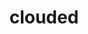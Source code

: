 #+OPTIONS: html-link-use-abs-url:nil html-postamble:t html-preamble:t
#+OPTIONS: html-scripts:nil html-style:nil html5-fancy:nil
#+OPTIONS: toc:0 num:nil ^:{}
#+HTML_CONTAINER: div
#+HTML_DOCTYPE: xhtml-strict
#+TITLE: clouded

  #+ATTR_HTML: :alt clouded :title clouded
  [[file:../../img/a/clouded-orig.jpg][file:../../img/a/clouded.jpg]]
